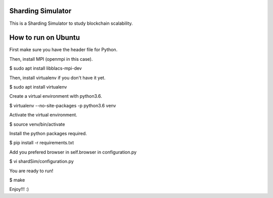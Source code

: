 Sharding Simulator
==================

This is a Sharding Simulator to study blockchain scalability.

How to run on Ubuntu
====================

First make sure you have the header file for Python.

.. code-block:: shell
        $ sudo apt install python3-dev

Then, install MPI (openmpi in this case).

$ sudo apt install libblacs-mpi-dev

Then, install virtualenv if you don't have it yet.

$ sudo apt install virtualenv

Create a virtual environment with python3.6.

$ virtualenv  --no-site-packages -p python3.6 venv

Activate the virtual environment.

$ source venv/bin/activate

Install the python packages required.

$ pip install -r requirements.txt

Add you prefered browser in self.browser in configuration.py

$ vi shardSim/configuration.py

You are ready to run!

$ make

Enjoy!!! :)
